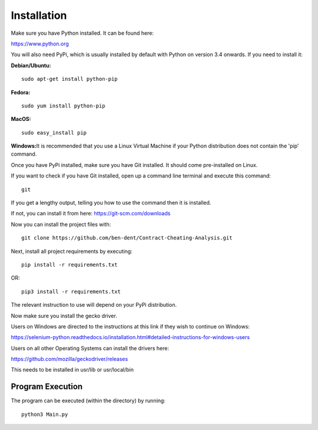 Installation
=============

Make sure you have Python installed. It can be found here:

https://www.python.org

You will also need PyPi, which is usually installed by default with Python on version 3.4 onwards.
If you need to install it:

**Debian/Ubuntu:**
::

    sudo apt-get install python-pip

**Fedora:**
::

    sudo yum install python-pip

**MacOS:**
::

    sudo easy_install pip

**Windows:**\
It is recommended that you use a Linux Virtual Machine if your Python distribution does not contain the 'pip' command.

Once you have PyPi installed, make sure you have Git installed. It should come pre-installed on Linux.

If you want to check if you have Git installed, open up a command line terminal and execute this command:
::

   git

If you get a lengthy output, telling you how to use the command then it is installed.

If not, you can install it from here:
https://git-scm.com/downloads

Now you can install the project files with:
::

    git clone https://github.com/ben-dent/Contract-Cheating-Analysis.git

Next, install all project requirements by executing:
::

    pip install -r requirements.txt

OR:
::

    pip3 install -r requirements.txt

The relevant instruction to use will depend on your PyPi distribution.

Now make sure you install the gecko driver.

Users on Windows are directed to the instructions at this link if they wish to continue on Windows:

https://selenium-python.readthedocs.io/installation.html#detailed-instructions-for-windows-users

Users on all other Operating Systems can install the drivers here:

https://github.com/mozilla/geckodriver/releases

This needs to be installed in usr/lib or usr/local/bin

Program Execution
------------------

The program can be executed (within the directory) by running:
::

    python3 Main.py